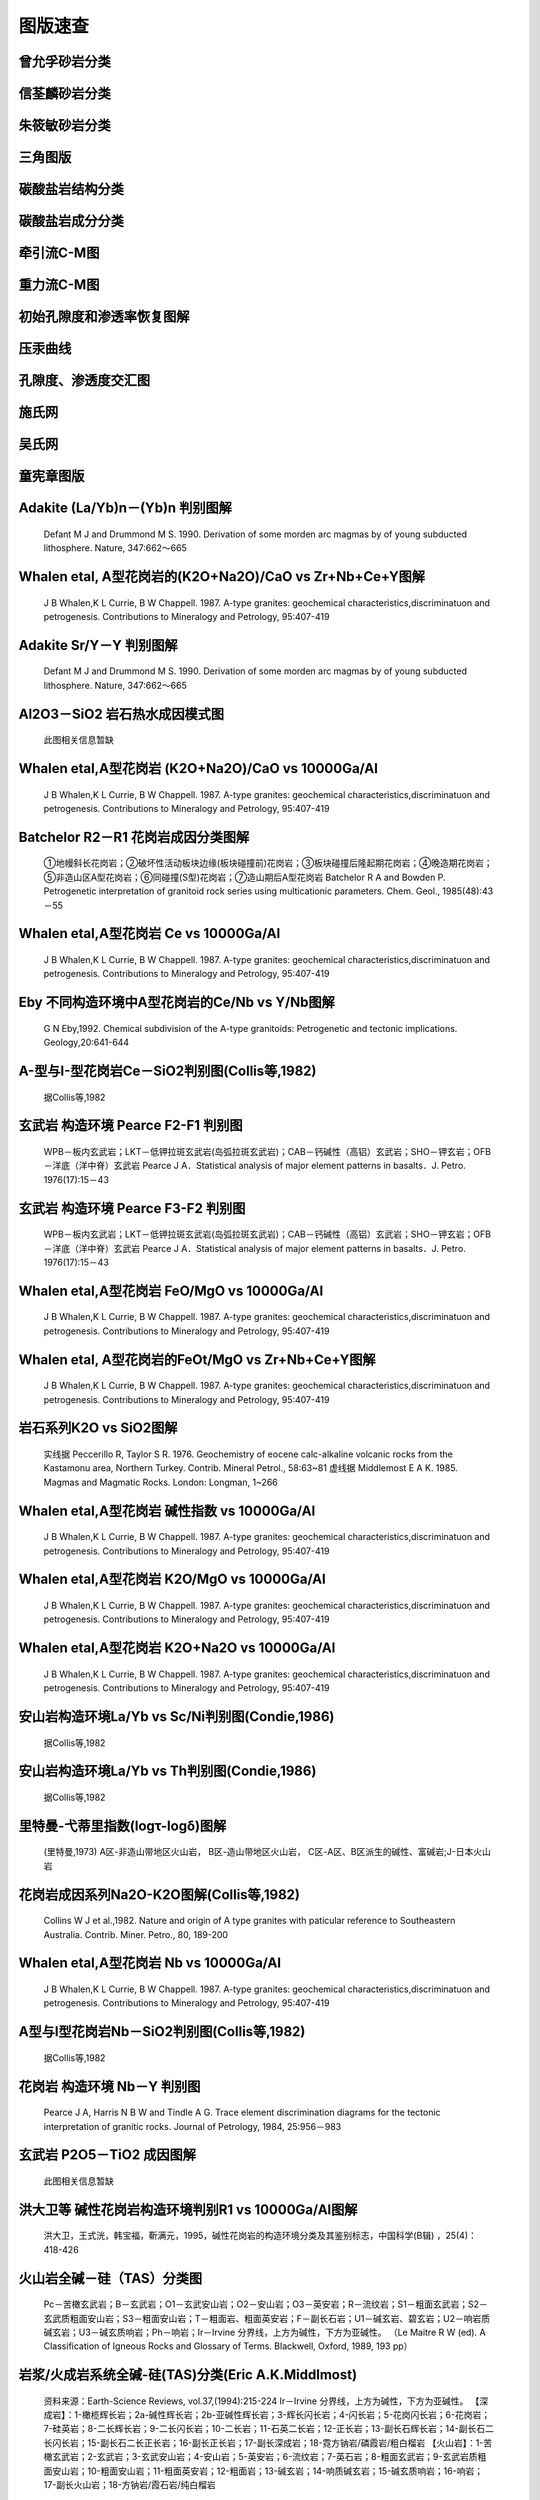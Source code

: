 图版速查
====================================   

曾允孚砂岩分类
----------------------

.. figure:: images/曾允孚砂岩分类.png
   :scale: 80 %
   
         

信荃麟砂岩分类
----------------------

.. figure:: images/信荃麟砂岩分类.png
   :scale: 80 %
   
         

朱筱敏砂岩分类
----------------------

.. figure:: images/朱筱敏砂岩分类.png
   :scale: 80 %
   
         

三角图版
----------------------

.. figure:: images/三角图版.png
   :scale: 80 %
   
         

碳酸盐岩结构分类
----------------------

.. figure:: images/碳酸盐岩结构分类.png
   :scale: 80 %
   
         

碳酸盐岩成分分类
----------------------

.. figure:: images/碳酸盐岩成分分类.png
   :scale: 80 %
   
         

牵引流C-M图
----------------------

.. figure:: images/牵引流CM.png
   :scale: 80 %
   
         

重力流C-M图
----------------------

.. figure:: images/重力流CM图.png
   :scale: 80 %
   
         

初始孔隙度和渗透率恢复图解
----------------------

.. figure:: images/孔渗恢复.png
   :scale: 80 %
   
         

压汞曲线
----------------------

.. figure:: images/压汞.png
   :scale: 80 %
   
         

孔隙度、渗透度交汇图
----------------------

.. figure:: images/孔渗关系.png
   :scale: 80 %
   
         

施氏网
----------------------

.. figure:: images/施氏网.png
   :scale: 80 %
   
         

吴氏网
----------------------

.. figure:: images/吴氏网.png
   :scale: 80 %
   
         

童宪章图版
----------------------

.. figure:: images/童宪章图版.png
   :scale: 80 %
   
         

Adakite (La/Yb)n－(Yb)n 判别图解
----------------------

.. figure:: images/B001.png
   :scale: 80 %
   
   Defant M J and Drummond M S. 1990. Derivation of some morden arc magmas by of young subducted lithosphere. Nature, 347:662～665      

Whalen etal, A型花岗岩的(K2O+Na2O)/CaO vs Zr+Nb+Ce+Y图解
----------------------

.. figure:: images/B002.png
   :scale: 80 %
   
   J B Whalen,K L Currie, B W Chappell. 1987. A-type granites: geochemical characteristics,discriminatuon and petrogenesis. Contributions to Mineralogy and Petrology, 95:407-419      

Adakite Sr/Y－Y 判别图解
----------------------

.. figure:: images/B003.png
   :scale: 80 %
   
   Defant M J and Drummond M S. 1990. Derivation of some morden arc magmas by of young subducted lithosphere. Nature, 347:662～665      

Al2O3－SiO2 岩石热水成因模式图
----------------------

.. figure:: images/B004.png
   :scale: 80 %
   
   此图相关信息暂缺      

Whalen etal,A型花岗岩 (K2O+Na2O)/CaO vs 10000Ga/Al
----------------------

.. figure:: images/B005.png
   :scale: 80 %
   
   J B Whalen,K L Currie, B W Chappell. 1987. A-type granites: geochemical characteristics,discriminatuon and petrogenesis. Contributions to Mineralogy and Petrology, 95:407-419      

Batchelor R2－R1 花岗岩成因分类图解
----------------------

.. figure:: images/B006.png
   :scale: 80 %
   
   ①地幔斜长花岗岩；②破坏性活动板块边缘(板块碰撞前)花岗岩；③板块碰撞后隆起期花岗岩；④晚造期花岗岩；⑤非造山区A型花岗岩；⑥同碰撞(S型)花岗岩；⑦造山期后A型花岗岩 Batchelor R A and Bowden P. Petrogenetic interpretation of granitoid rock series using multicationic parameters. Chem. Geol., 1985(48):43－55      

Whalen etal,A型花岗岩 Ce vs 10000Ga/Al
----------------------

.. figure:: images/B007.png
   :scale: 80 %
   
   J B Whalen,K L Currie, B W Chappell. 1987. A-type granites: geochemical characteristics,discriminatuon and petrogenesis. Contributions to Mineralogy and Petrology, 95:407-419      

Eby 不同构造环境中A型花岗岩的Ce/Nb vs Y/Nb图解
----------------------

.. figure:: images/B008.png
   :scale: 80 %
   
   G N Eby,1992. Chemical subdivision of the A-type granitoids: Petrogenetic and tectonic implications. Geology,20:641-644      

A-型与I-型花岗岩Ce－SiO2判别图(Collis等,1982)
----------------------

.. figure:: images/B009.png
   :scale: 80 %
   
   据Collis等,1982      

玄武岩 构造环境 Pearce F2-F1 判别图
----------------------

.. figure:: images/B010.png
   :scale: 80 %
   
   WPB－板内玄武岩；LKT－低钾拉斑玄武岩(岛弧拉斑玄武岩)；CAB－钙碱性（高铝）玄武岩；SHO－钾玄岩；OFB－洋底（洋中脊）玄武岩 Pearce J A．Statistical analysis of major element patterns in basalts．J. Petro. 1976(17):15－43      

玄武岩 构造环境 Pearce F3-F2 判别图
----------------------

.. figure:: images/B011.png
   :scale: 80 %
   
   WPB－板内玄武岩；LKT－低钾拉斑玄武岩(岛弧拉斑玄武岩)；CAB－钙碱性（高铝）玄武岩；SHO－钾玄岩；OFB－洋底（洋中脊）玄武岩 Pearce J A．Statistical analysis of major element patterns in basalts．J. Petro. 1976(17):15－43      

Whalen etal,A型花岗岩 FeO/MgO vs 10000Ga/Al
----------------------

.. figure:: images/B012.png
   :scale: 80 %
   
   J B Whalen,K L Currie, B W Chappell. 1987. A-type granites: geochemical characteristics,discriminatuon and petrogenesis. Contributions to Mineralogy and Petrology, 95:407-419      

Whalen etal, A型花岗岩的FeOt/MgO vs Zr+Nb+Ce+Y图解
----------------------

.. figure:: images/B013.png
   :scale: 80 %
   
   J B Whalen,K L Currie, B W Chappell. 1987. A-type granites: geochemical characteristics,discriminatuon and petrogenesis. Contributions to Mineralogy and Petrology, 95:407-419      

岩石系列K2O vs SiO2图解
----------------------

.. figure:: images/B014.png
   :scale: 80 %
   
   实线据 Peccerillo R, Taylor S R. 1976. Geochemistry of eocene calc-alkaline volcanic rocks from the Kastamonu area, Northern Turkey. Contrib. Mineral Petrol., 58:63~81 虚线据 Middlemost E A K. 1985. Magmas and Magmatic Rocks. London: Longman, 1~266      

Whalen etal,A型花岗岩 碱性指数 vs 10000Ga/Al
----------------------

.. figure:: images/B015.png
   :scale: 80 %
   
   J B Whalen,K L Currie, B W Chappell. 1987. A-type granites: geochemical characteristics,discriminatuon and petrogenesis. Contributions to Mineralogy and Petrology, 95:407-419      

Whalen etal,A型花岗岩 K2O/MgO vs 10000Ga/Al
----------------------

.. figure:: images/B016.png
   :scale: 80 %
   
   J B Whalen,K L Currie, B W Chappell. 1987. A-type granites: geochemical characteristics,discriminatuon and petrogenesis. Contributions to Mineralogy and Petrology, 95:407-419      

Whalen etal,A型花岗岩 K2O+Na2O vs 10000Ga/Al
----------------------

.. figure:: images/B017.png
   :scale: 80 %
   
   J B Whalen,K L Currie, B W Chappell. 1987. A-type granites: geochemical characteristics,discriminatuon and petrogenesis. Contributions to Mineralogy and Petrology, 95:407-419      

安山岩构造环境La/Yb vs Sc/Ni判别图(Condie,1986)
----------------------

.. figure:: images/B018.png
   :scale: 80 %
   
   据Collis等,1982      

安山岩构造环境La/Yb vs Th判别图(Condie,1986)
----------------------

.. figure:: images/B019.png
   :scale: 80 %
   
   据Collis等,1982      

里特曼-弋蒂里指数(logτ-logδ)图解
----------------------

.. figure:: images/B020.png
   :scale: 80 %
   
   (里特曼,1973) A区-非造山带地区火山岩， B区-造山带地区火山岩， C区-A区、B区派生的碱性、富碱岩;J-日本火山岩      

花岗岩成因系列Na2O-K2O图解(Collis等,1982)
----------------------

.. figure:: images/B021.png
   :scale: 80 %
   
   Collins W J et al.,1982. Nature and origin of A type granites with paticular reference to Southeastern Australia. Contrib. Miner. Petro., 80, 189-200      

Whalen etal,A型花岗岩 Nb vs 10000Ga/Al
----------------------

.. figure:: images/B022.png
   :scale: 80 %
   
   J B Whalen,K L Currie, B W Chappell. 1987. A-type granites: geochemical characteristics,discriminatuon and petrogenesis. Contributions to Mineralogy and Petrology, 95:407-419      

A型与I型花岗岩Nb－SiO2判别图(Collis等,1982)
----------------------

.. figure:: images/B023.png
   :scale: 80 %
   
   据Collis等,1982      

花岗岩 构造环境 Nb－Y 判别图
----------------------

.. figure:: images/B024.png
   :scale: 80 %
   
   Pearce J A, Harris N B W and Tindle A G. Trace element discrimination diagrams for the tectonic interpretation of granitic rocks. Journal of Petrology, 1984, 25:956－983      

玄武岩 P2O5－TiO2 成因图解
----------------------

.. figure:: images/B025.png
   :scale: 80 %
   
   此图相关信息暂缺      

洪大卫等 碱性花岗岩构造环境判别R1 vs 10000Ga/Al图解
----------------------

.. figure:: images/B026.png
   :scale: 80 %
   
   洪大卫，王式洸，韩宝福，靳满元，1995，碱性花岗岩的构造环境分类及其鉴别标志，中国科学(B辑) ，25(4)：418-426      

火山岩全碱－硅（TAS）分类图
----------------------

.. figure:: images/B027.png
   :scale: 80 %
   
   Pc－苦橄玄武岩；B－玄武岩；O1－玄武安山岩；O2－安山岩；O3－英安岩；R－流纹岩；S1－粗面玄武岩；S2－玄武质粗面安山岩；S3－粗面安山岩；T－粗面岩、粗面英安岩；F－副长石岩；U1－碱玄岩、碧玄岩；U2－响岩质碱玄岩；U3－碱玄质响岩；Ph－响岩；Ir－Irvine 分界线，上方为碱性，下方为亚碱性。 （Le Maitre R W (ed). A Classification of Igneous Rocks and Glossary of Terms. Blackwell, Oxford, 1989, 193 pp）      

岩浆/火成岩系统全碱-硅(TAS)分类(Eric A.K.Middlmost)
----------------------

.. figure:: images/B028.png
   :scale: 80 %
   
   资料来源：Earth-Science Reviews, vol.37,(1994):215-224 Ir－Irvine 分界线，上方为碱性，下方为亚碱性。 【深成岩】：1-橄榄辉长岩；2a-碱性辉长岩；2b-亚碱性辉长岩；3-辉长闪长岩；4-闪长岩；5-花岗闪长岩；6-花岗岩；7-硅英岩；8-二长辉长岩；9-二长闪长岩；10-二长岩；11-石英二长岩；12-正长岩；13-副长石辉长岩；14-副长石二长闪长岩；15-副长石二长正长岩；16-副长正长岩；17-副长深成岩；18-霓方钠岩/磷霞岩/粗白榴岩 【火山岩】：1-苦橄玄武岩；2-玄武岩；3-玄武安山岩；4-安山岩；5-英安岩；6-流纹岩；7-英石岩；8-粗面玄武岩；9-玄武岩质粗面安山岩；10-粗面安山岩；11-粗面英安岩；12-粗面岩；13-碱玄岩；14-响质碱玄岩；15-碱玄质响岩；16-响岩；17-副长火山岩；18-方钠岩/霞石岩/纯白榴岩      

花岗岩 构造环境 Ta－Yb 判别图
----------------------

.. figure:: images/B029.png
   :scale: 80 %
   
   Pearce J A, Harris N B W and Tindle A G. Trace element discrimination diagrams for the tectonic interpretation of granitic rocks. Journal of Petrology, 1984, 25:956－983      

玄武岩 TFeO/MgO －TiO2 成因图解
----------------------

.. figure:: images/B030.png
   :scale: 80 %
   
   此图相关信息暂缺      

花岗岩 岩石系列 TiO2-Zr 判别图
----------------------

.. figure:: images/B031.png
   :scale: 80 %
   
   此图相关信息暂缺      

玄武岩 构造环境 Ti－Zr 判别图
----------------------

.. figure:: images/B032.png
   :scale: 80 %
   
   Pearce J A and Cann J R. Tectonic setting of basic volcanic rocks determined using trace element analyses. Earth and Planetary Science Letters,1973,19: 290－300      

火山岩 SiO2－Zr/TiO2 分类图(Winchester & Floyd,1977)
----------------------

.. figure:: images/B033.png
   :scale: 80 %
   
   J.A.Winchester and P.A.Floyd, 1977. Geochemical discrimination of different magma series and theirdifferentiation products using immobile elements, Chemical Geology, vol.20 , pp.325-343.      

火山岩 Zr/TiO2－Nb/Y 分类图(Winchester and Floyd,1977)
----------------------

.. figure:: images/B034.png
   :scale: 80 %
   
   J.A.Winchester and P.A.Floyd, 1977. Geochemical discrimination of different magma series and theirdifferentiation products using immobile elements, Chemical Geology, vol.20 , pp.325-343.      

Whalen etal,A型花岗岩 Y vs 10000Ga/Al
----------------------

.. figure:: images/B035.png
   :scale: 80 %
   
   J B Whalen,K L Currie, B W Chappell. 1987. A-type granites: geochemical characteristics,discriminatuon and petrogenesis. Contributions to Mineralogy and Petrology, 95:407-419      

Eby 不同构造环境中A型花岗岩的Yb/Ta vs Y/Nb图解
----------------------

.. figure:: images/B036.png
   :scale: 80 %
   
   G N Eby,1992. Chemical subdivision of the A-type granitoids: Petrogenetic and tectonic implications. Geology,20:641-644      

A型与I型花岗岩Y－SiO2判别图(Collis等,1982)
----------------------

.. figure:: images/B037.png
   :scale: 80 %
   
   据Collis等,1982      

Whalen etal,A型花岗岩 Zn vs 10000Ga/Al
----------------------

.. figure:: images/B038.png
   :scale: 80 %
   
   J B Whalen, K L Currie, B W Chappell. 1987. A-type granites: geochemical characteristics,discriminatuon and petrogenesis. Contributions to Mineralogy and Petrology, 95:407-419      

Whalen etal,A型花岗岩 Zr vs 10000Ga/Al
----------------------

.. figure:: images/B039.png
   :scale: 80 %
   
   J B Whalen,K L Currie, B W Chappell. 1987. A-type granites: geochemical characteristics,discriminatuon and petrogenesis. Contributions to Mineralogy and Petrology, 95:407-419      

花岗岩 岩石系列 Zr-SiO2 判别图
----------------------

.. figure:: images/B040.png
   :scale: 80 %
   
   此图相关信息暂缺      

A型与I型花岗岩Zr－SiO2判别图(Collis等,1982)
----------------------

.. figure:: images/B041.png
   :scale: 80 %
   
   据Collis等,1982      

玄武岩 构造环境 Zr/Y－Zr 判别图
----------------------

.. figure:: images/B042.png
   :scale: 80 %
   
   Pearce J A and Norry M J. Petrogenetic Implications of Ti, Zr, Y, and Nb Variations in Volcanic Rocks. Contributions to Mineralogy and Petrology, 1979, 69: 33－47.      

朱炳泉 矿石铅同位素的 Δγ-Δβ成因分类图解
----------------------

.. figure:: images/B043.png
   :scale: 80 %
   
   1.地幔源铅；2.上地壳铅；3.上地壳与地幔混合的俯冲带铅（3a.岩浆作用；3b.沉积作用）；4.化学沉积型铅；5.海底热水作用铅；6.中深变质作用铅；7.深变质下地壳铅；8.造山带铅；9.古老页岩上地壳铅；10.退变质铅。 朱炳泉.地球科学中同位素体系理论与应用—兼论中国大陆壳幔演化.北京:科学出版社,1998      

朱炳泉 εNd(t)-εSr(t) 图解
----------------------

.. figure:: images/B044.png
   :scale: 80 %
   
   ZHU BING-QUAN, ZHANG JING-LIAN, TU XIANG-LIN CHANG XIANG-YANG, FAN CAI-YUAN, LIU YING, and LIU JU-YING. Pb, Sr, and Nd isotopic features in organic matter from China and their implications for petroleum generation and migration.Geochimica et Cosmochimica Acta,2001,65(15):2555-2570      

SiO2－Al2O3/(K2O+Na2O+CaO)(含矿性判别图)
----------------------

.. figure:: images/B045.png
   :scale: 80 %
   
   此图相关信息暂缺      

花岗岩 构造环境 Rb－Y+Nb 判别图
----------------------

.. figure:: images/B046.png
   :scale: 80 %
   
   Pearce J A, Harris N B W and Tindle A G. Trace element discrimination diagrams for the tectonic interpretation of granitic rocks. Journal of Petrology, 1984, 25:956－983      

花岗岩 构造环境 Rb－Yb+Ta 判别图
----------------------

.. figure:: images/B047.png
   :scale: 80 %
   
   Pearce J A, Harris N B W and Tindle A G. Trace element discrimination diagrams for the tectonic interpretation of granitic rocks. Journal of Petrology, 1984, 25:956－983      

岛弧火山岩的SiO2-K2O分类图
----------------------

.. figure:: images/B048.png
   :scale: 80 %
   
   Ewart A. The mineralogy and petrology of Tertiary-Recent orogenic volcanic rocks: with special reference to the andesite-basaltic compositional range. In: Thorpe R S, ed. Andesites. New York: John Wiley and sons, 1982, 25-95      

铅同位素V1-V2图解
----------------------

.. figure:: images/B049.png
   :scale: 80 %
   
   A-华南；B-扬子；C-华北；D-北疆；DA-北美科迪勒拉；DP-北太平洋群岛 朱炳泉，地球化学省与地球化学急变带.北京：科学出版社，2001，P12      

Alther et al, 花岗岩A/MF-C/MF成因图解
----------------------

.. figure:: images/B050.png
   :scale: 80 %
   
   A-变质泥岩部分熔融；B-变质砂岩部分熔融；C-基性岩的部分熔融 Alther R,Holl A, Hegner E, Langer C and Kreuzer H. High-potassium,calc-alkaline I-type plutonism in the European Variscides: Northern Vosges (France) and northern Schwarzwald (Germany).Lithos, 2000,50:51~73      

火山岩Румянцева分类法
----------------------

.. figure:: images/B051.png
   :scale: 80 %
   
   Румянцева(1977)      

玄武岩K2O-Na2O
----------------------

.. figure:: images/B052.png
   :scale: 80 %
   
   E A K Middlemost (1972)      

玄武岩构造环境Th-Ta判别图解
----------------------

.. figure:: images/B053.png
   :scale: 80 %
   
   Pearce 等 1980      

岩石系列SiO2-AR(碱度率)图解
----------------------

.. figure:: images/B054.png
   :scale: 80 %
   
   J B Wright, 1969      

铅同位素207Pb/204Pb-206Pb/204Pb构造环境判别图解
----------------------

.. figure:: images/B055.png
   :scale: 80 %
   
   LC-下地壳；UC-上地壳；OIV-洋岛火山岩；OR-造山带；A，B，C，D分别为各区域中样品相对集中区。 R E Zartman and B R Doe. 1981. Plumbotectonics - the model. Tectonophysics, 75:135~162      

铅同位素208Pb/204Pb-206Pb/204Pb构造环境判别图解
----------------------

.. figure:: images/B056.png
   :scale: 80 %
   
   LC-下地壳；UC-上地壳；OIV-洋岛火山岩；OR-造山带；A，B，C，D分别为各区域中样品相对集中区。 R E Zartman and B R Doe. 1981. Plumbotectonics - the model. Tectonophysics, 75:135~162      

火山岩SiO2-Nb/Y分类图解
----------------------

.. figure:: images/B057.png
   :scale: 80 %
   
   J.A.Winchester and P.A.Floyd, 1977. Geochemical discrimination of different magma series and theirdifferentiation products using immobile elements, Chemical Geology, vol.20 , pp.325-343. SubAlkalBas-亚碱性玄武岩；Andesite-安山岩；RhyDac/Dac-流纹英安岩/英安岩；Rhyolite-流纹岩；AlkBas-碱性玄武岩；TrachyAnd-粗面安山岩；Ban/Nph=Basanite(碧玄岩)/nephelinite(霞石岩)；Phonolite-响岩；Trachyte-粗面岩；Com/Pant- 钠闪碱流岩(comendite)/碱流岩(pantellerite)      

单斜辉石 F2-F1 构造环境判别图解(Nisbet and Pearce, 1977)
----------------------

.. figure:: images/B058.png
   :scale: 80 %
   
         

单斜辉石SiO2-Al2O3岩石系列判别图解(邱家骧等, 1996)
----------------------

.. figure:: images/B059.png
   :scale: 80 %
   
   邱家骧，廖群安.1996.浙闽新生低玄武岩岩石成因学与Cpx矿物学[J].火山地质与矿物，(1~2)16~25。      

钙质角闪石的Ti-Si变异图及成因类型划分
----------------------

.. figure:: images/B060.png
   :scale: 80 %
   
   Ⅰ.基性超基性侵入岩中的角闪石;Ⅱ. 中酸性火山岩中的角闪石; Ⅲ. 各种变质岩中的角闪石; Ⅳ. 中酸性侵入岩中的角闪石;Ⅴ. 蚀变和交代角闪石 马昌前, 杨坤光, 唐仲华,等. 花岗岩类岩浆动力学理论方法及鄂东花岗岩类例析. 武汉:中国地质大学出版社,1994.      

δD-δ18O图解
----------------------

.. figure:: images/B061.png
   :scale: 80 %
   
   雨水线：δD=8δ18O+10 高岭石风化线：：δD=7.6δ18O-220      

拉斑玄武岩构造环境Ti/Zr-Ni图解
----------------------

.. figure:: images/B062.png
   :scale: 80 %
   
   IAT-岛弧拉斑玄武岩；MORB-洋中脊玄武岩 据Beccaluva,1980      

铝质-准铝花岗岩A/NK-A/KNC判别图
----------------------

.. figure:: images/B063.png
   :scale: 80 %
   
         

铅同位素207/204-206/204增长曲线
----------------------

.. figure:: images/B064.png
   :scale: 80 %
   
   A-地幔(Mantle)；B-造山带(Orogene)；C-上地壳(Upper Crust)；D-下地壳(Lower Crust) R E Zartman and B R Doe. 1981. Plumbotectonics - the model. Tectonophysics, 75:135~162      

铅同位素208/204-206/204增长曲线
----------------------

.. figure:: images/B065.png
   :scale: 80 %
   
   A-地幔(Mantle)；B-造山带(Orogene)；C-上地壳(Upper Crust)；D-下地壳(Lower Crust) R E Zartman and B R Doe. 1981. Plumbotectonics - the model. Tectonophysics, 75:135~162      

砂岩形成构造环境的TiO2-Fe2O3T+MgO判别图解
----------------------

.. figure:: images/B066.png
   :scale: 80 %
   
   A-克拉通盆地；B-大陆壳内裂谷或弧后盆地；C-大陆边缘弧；D-大洋弧      

Simonen的(al+fm)-(c+alk)～Si图解
----------------------

.. figure:: images/B067.png
   :scale: 80 %
   
   据 A Simonen，1953      

变质岩原岩恢复TiO2-SiO2图解
----------------------

.. figure:: images/B068.png
   :scale: 80 %
   
   据 Tarrey，1976      

变质岩原岩恢复Zr/TiO2-Ni图解
----------------------

.. figure:: images/B069.png
   :scale: 80 %
   
   据J A Winchester,1980      

花岗岩 构造环境Al2O3-SiO2判别图解
----------------------

.. figure:: images/B070.png
   :scale: 80 %
   
   IAG-岛弧花岗岩类；CAG-大陆弧花岗岩类；CCG-大陆碰撞花岗岩类；POG-后造山花岗岩类；RRG-与裂谷有关的花岗岩类；CEUG-与大陆的造陆抬升有关的花岗岩类      

花岗岩 构造环境TFeO/[w(TFeO)+w(MgO)] vs SiO2判别图解
----------------------

.. figure:: images/B071.png
   :scale: 80 %
   
   IAG-岛弧花岗岩类；CAG-大陆弧花岗岩类；CCG-大陆碰撞花岗岩类；POG-后造山花岗岩类；RRG-与裂谷有关的花岗岩类；CEUG-与大陆的造陆抬升有关的花岗岩类      

花岗岩 构造环境w(FeO)-w(MgO)判别图解
----------------------

.. figure:: images/B072.png
   :scale: 80 %
   
   IAG-岛弧花岗岩类；CAG-大陆弧花岗岩类；CCG-大陆碰撞花岗岩类；POG-后造山花岗岩类；RRG-与裂谷有关的花岗岩类；CEUG-与大陆的造陆抬升有关的花岗岩类      

花岗岩 构造环境[w(TFeO)+w(MgO)]-w(CaO)判别图解
----------------------

.. figure:: images/B073.png
   :scale: 80 %
   
   IAG-岛弧花岗岩类；CAG-大陆弧花岗岩类；CCG-大陆碰撞花岗岩类；POG-后造山花岗岩类；RRG-与裂谷有关的花岗岩类；CEUG-与大陆的造陆抬升有关的花岗岩类      

花岗岩 Q’-F’-Anor分类图
----------------------

.. figure:: images/B074.png
   :scale: 80 %
   
   2-;3a-;3b;4-;5-;6*-;7*-;      

黄铁矿Ni-Co成因图解
----------------------

.. figure:: images/B076.png
   :scale: 80 %
   
   赵振华等，1987 Ⅰ、Ⅱ区为沉积和沉积改造区；Ⅲ、Ⅳ为岩浆和热液区      

玄武岩 10·TiO2-Al2O3-10·K2O 图解（赵崇贺）
----------------------

.. figure:: images/T001.png
   :scale: 80 %
   
   Ⅰ－大洋玄武岩； Ⅱ－大陆玄武岩、安山岩； Ⅲ－岛弧、造山带玄武岩、安山岩 资料来源：赵崇贺.1989.中基性火山岩成分的ATK图解与构造环境.地质科技情报，8(4)：1-5 [Zhao Chonghe.1989.The ATK Diagram of Basic-Intermediate volcanic rocks and Tectonic Environment.Geological science and Technology information, 8(4)：1-5]      

玄武岩 岩石系列 FeO*-Na2O+K2O-MgO (FAM) 图
----------------------

.. figure:: images/T002.png
   :scale: 80 %
   
   Irvine T N and Barager W R A. A guide to the chemical classification of the common volcanic rocks. Canadian Journal of Earth Sciences, 1971, 8: 523－548      

玄武岩 构造环境 Hf/3-Th-Nb/16 判别图
----------------------

.. figure:: images/T003.png
   :scale: 80 %
   
   Wood D A. 1980. The application of a Th-Hf-Nb diagram to problems of tectomagmatic classification and to establishing the nature of crustal contamination of the British Tertiary volcanic provinic. Earth Plant Sci Lett,(50):11-30      

玄武岩 构造环境 Hf/3-Th-Ta 判别图
----------------------

.. figure:: images/T004.png
   :scale: 80 %
   
   Wood D A. 1979. Avariably veined suboceanic uppermantle-genetic significance for mid-ocean ridge basalts from geochemical evidence. Geology, 7:499-503      

Eby： A型花岗岩分类 Nb-Y-3Ga图解
----------------------

.. figure:: images/T005.png
   :scale: 80 %
   
   G N Eby,1992. Chemical subdivision of the A-type granitoids: Petrogenetic and tectonic implications. Geology,20:641-644      

Eby： A型花岗岩分类 Nb-Y-Ce 图解
----------------------

.. figure:: images/T006.png
   :scale: 80 %
   
   G N Eby,1992. Chemical subdivision of the A-type granitoids: Petrogenetic and tectonic implications. Geology,20:641-644      

玄武岩 构造环境 2Nb-Zr/4-Y 判别图
----------------------

.. figure:: images/T007.png
   :scale: 80 %
   
   A1+A2－板内碱性玄武岩；A2+C－板内拉斑玄武岩；B－P型 MORB；D－ N型 MORB；C+D－火山弧玄武岩 Meschede M. 1986 ,A method of discriminating between different types of mid－ocean ridge basalts and continental tholeiites with the Nb－Zr－Y diagram. Chemical Geology, 1986(56) pp.207－218      

花岗岩 Q-A-P 分类图
----------------------

.. figure:: images/T008.png
   :scale: 80 %
   
   [火山岩]: 1－富石英流纹岩；2－碱长流纹岩；3a、b－流纹岩；4、5－英安岩；6*－碱长石英粗面岩；7*－石英粗面岩；8*－石英安粗岩；9*－石英粗安岩；10*－石英安山岩；6－碱长粗面岩；7－粗面岩；8－安粗岩；9－粗安岩；10－安山岩、玄武岩 [侵入岩]: 1－富石英花岗岩；2－碱长花岗岩；3a－花岗岩；3b－花岗岩(二长花岗岩)；4－花岗闪长岩；5－英云闪长岩、斜长花岗岩；6*－碱长石英正长岩；7*－石英正长岩；8*－石英二长岩；9*－石英二长闪长岩；10*-石英闪长岩、石英辉长岩、石英斜长岩;6－碱长正长岩；7-正长岩;8-二长岩;9-二长闪长岩、二长辉岩;10-闪长岩、辉长岩、斜长岩      

花岗岩 Q-A-P S-I-A型判别
----------------------

.. figure:: images/T009.png
   :scale: 80 %
   
   P Bowden等，1982      

花岗岩 构造环境Rb/30-Hf-3Ta判别图
----------------------

.. figure:: images/T010.png
   :scale: 80 %
   
   此图相关信息暂缺      

Pearce 玄武岩FeO*-MgO-Al2O3 判别图(FMA）
----------------------

.. figure:: images/T011.png
   :scale: 80 %
   
   Ⅰ－洋中脊或洋底；Ⅱ－洋岛； Ⅲ－大陆； Ⅳ－扩张性中央岛； Ⅴ－造山带 （Pearce T H et al． The relationship betwee major element chemistry and tectonic environment of basic and intermediate vocanic rocks．Earth Planet. Sci. Lett.,1977(36),121－132）      

Pearce 玄武岩构造环境 TiO2-K2O-P2O5 判别图解
----------------------

.. figure:: images/T012.png
   :scale: 80 %
   
   T H Pearce, B E Gorman T C Birkett,1975. The TiO2-K2O-P2O5 diagram: a method of discriminating between oceanic and non-oceanic basalts. Earth Planet. Sci. Lett., 24:419-426      

玄武岩 构造环境 TiO2-10×MnO-10×P2O5 图
----------------------

.. figure:: images/T013.png
   :scale: 80 %
   
   OIT－洋岛拉斑玄武岩；OIA－洋岛碱性玄武岩；MORB－洋中脊玄武岩；IAT－岛弧拉斑玄武岩；CAB－钙碱性玄武岩（Mullen E D. MnO/TiO2/P2O5: a minor element discriminate for basaltic rocks of oceanic environments and its implications for petrogenesis. Earth and Planetary Science Letters, 1983(62), pp.53－62）      

玄武岩 构造环境 Ti/100-Zr-Sr/2 判别图
----------------------

.. figure:: images/T014.png
   :scale: 80 %
   
   Pearce J A and Cann J R. Tectonic setting of basic volcanic rocks determined using trace element analyses. Earth and Planetary Science Letters,1973,19: 290－300      

玄武岩 构造环境 Ti/100-Zr-Y×3 判别图
----------------------

.. figure:: images/T015.png
   :scale: 80 %
   
   Pearce J A and Cann J R. Tectonic setting of basic volcanic rocks determined using trace element analyses. Earth and Planetary Science Letters,1973,19: 290－300      

FeO*-K2O+Na2O-MgO(多条演化线)
----------------------

.. figure:: images/T016.png
   :scale: 80 %
   
   此图相关信息暂缺      

花岗岩Rb-Ba-Sr图解
----------------------

.. figure:: images/T017.png
   :scale: 80 %
   
   AGG-钠长石化和云英岩化花岗岩；DG-分异的花岗岩；NG-正常花岗岩；AG-异常花岗岩；GD-花岗闪长岩；QD-石英闪长岩；D-闪长岩；GAD-与W、Mo、Sn有关矿化花岗岩 (El Blouseily A M, El Sokkary A A. The relation between Rb, Ba and Sr in granitic rocks[J].Chemical Geology, 1975 16: 207-219)      

花岗岩成因类型ACF图解
----------------------

.. figure:: images/T018.png
   :scale: 80 %
   
         

玄武岩岩石系列Cpx-Ol-Opx图解
----------------------

.. figure:: images/T019.png
   :scale: 80 %
   
   据 F Chayes,1965,1966      

玄武岩岩石系列Ol-Ne-Q图解
----------------------

.. figure:: images/T020.png
   :scale: 80 %
   
   据T N Irvine等,1971      

亚碱性系列火山岩An-Ab-Or图解
----------------------

.. figure:: images/T021.png
   :scale: 80 %
   
   据T N Irvine等,1971      

碱性系列火山岩An-Ab-Or图解
----------------------

.. figure:: images/T022.png
   :scale: 80 %
   
   据T N Irvine等,1971      

侵入岩F-M-C图解(常用于基性-超基性岩的含矿性评价)
----------------------

.. figure:: images/T023.png
   :scale: 80 %
   
   常用于基性-超基性岩的含矿性评价      

基性超基性火山岩TFe+Ti-Al-Mg分类图解
----------------------

.. figure:: images/T024.png
   :scale: 80 %
   
   UMK-超基性科马提岩；BK-玄武质科马提岩；HMT-高镁拉斑玄武岩；HFT-高铁拉斑玄武岩；HAT-高铝拉班玄武岩      

TTG岩套 CIPW标准矿物 An-Ab-Or分类图解
----------------------

.. figure:: images/T025.png
   :scale: 80 %
   
   Tr-奥长花岗岩; Tn-英云闪长岩; Gd-花岗闪长岩; MG-二长花岗岩; Gr-花岗岩      

碱性岩Ne(霞石)-M(暗色矿物)-A(碱性长石)分类图解
----------------------

.. figure:: images/T026.png
   :scale: 80 %
   
   a-钛铁霞辉岩；b-碱性辉长岩；c-暗色含霞正长岩；d-中色含霞正长岩；e-浅色含霞正长岩；f-暗霓霞岩；g-含长暗霓霞岩；h-暗色暗霞正长岩；i-霞石正长岩；j-浅色-霞石正长岩；k-霓霞岩；l-含长霓霞岩；m-暗霞正长岩；n-磷霞岩；o-含长磷霞岩；p-正霞正长岩      

单斜辉石分类图解
----------------------

.. figure:: images/T027.png
   :scale: 80 %
   
   Di-透辉石(diopside), He-钙铁辉石(hedenbergite), Au-普通辉石(Augite), Pi-易变辉石(Pigeonite), ClEn-斜顽辉石(clinoenstatite), ClFs-斜铁辉石(clinoferrosilite) (据Morimoto等，1988)      

岩浆岩成因类型的角闪石Ca-Fe-Mg判别图解
----------------------

.. figure:: images/T028.png
   :scale: 80 %
   
         

沉积岩 构造环境Th-Hf-Co判别图解
----------------------

.. figure:: images/T029.png
   :scale: 80 %
   
   A-长英质火山岩；B-页岩(克拉通盆地)；C-石英岩(克拉通盆地)；D-长石砂岩；E-杂砂岩(弧)      

沉积岩 构造环境Th-Sc-Zr/10判别图解
----------------------

.. figure:: images/T030.png
   :scale: 80 %
   
   A-大洋岛弧；B-大陆岛弧；C-活动大陆边缘；D-被动大陆边缘 Mukul R. Bhatia and Keith A.W. Crook. Trace element characteristics of graywackes and tectonic setting discrimination of sedimentary basins.Contrib Mineral Petrol(1986),92:181-193      

沉积岩 构造环境La-Th-Sc判别图解
----------------------

.. figure:: images/T031.png
   :scale: 80 %
   
   A-大洋岛弧；B-大陆岛弧；C-活动大陆边缘；D-被动大陆边缘 Mukul R. Bhatia and Keith A.W. Crook. Trace element characteristics of graywackes and tectonic setting discrimination of sedimentary basins.Contrib Mineral Petrol(1986),92:181-193      

花岗岩 构造环境Rb/10-Hf-Ta×3判别图解
----------------------

.. figure:: images/T032.png
   :scale: 80 %
   
         

拉斑玄武岩和钙碱性玄武岩系列FeOt/MgO-SiO2图解
----------------------

.. figure:: images/B088.png
   :scale: 80 %
   
   Miyashiro, A., 1974, Volcanic rock series in island arc and active continental margins. Am J Sci, 274: 321-355.      

SiO2-(Na2O+K2O) discrimination diagram for basalt series
----------------------

.. figure:: images/B089.png
   :scale: 80 %
   
   A-Alkaline basalt series; T-Tholeiite series (1) MacDonald, G. A., Katsura, T., 1964, Chemical compositions of Hawaiian lavas, J. Petro., 5: 82-133. (2) Hyndman, D. W., 1985, Petrology of igneous and metamorphic rocks, McGraw-Hill, New York.      

玄武岩构造环境判别Th/Hf vs. Ta/Hf图解
----------------------

.. figure:: images/B090.png
   :scale: 80 %
   
   Ⅰ.板块发散边缘N-MORB区;Ⅱ.板块汇聚边缘(Ⅱ1.大洋岛弧玄武岩区;Ⅱ2.陆缘岛弧及陆缘火山弧玄武岩区);Ⅲ.大洋板内洋岛、海山玄武岩区及T-MORB、E-MORB区;Ⅳ.大陆板内(Ⅳ1.陆内裂谷及陆缘裂谷拉斑玄武岩区;Ⅳ2.陆内裂谷碱性玄武岩区;Ⅳ3.大陆拉张带(或初始裂谷)玄武岩区);Ⅴ.地幔热柱玄武岩区      

Middlemost(1994)花岗岩岩类TAS分类图
----------------------

.. figure:: images/B077.png
   :scale: 80 %
   
   Middlemost (1994)      

流体包裹体Th-S-p图解
----------------------

.. figure:: images/B078.png
   :scale: 80 %
   
         

Pearce(1982)玄武岩构造环境判别图解(Th/Yb-Ta/Yb)
----------------------

.. figure:: images/B079.png
   :scale: 80 %
   
   IAB-岛弧玄武岩；IAT-岛弧拉斑系列；ICA-岛弧钙碱系列；SHO-岛弧橄榄玄粗岩系列；WPB-板内玄武岩；MORB-洋中脊玄武岩；TH-拉斑玄武岩；TR-过渡玄武岩；ALK-碱性玄武岩 （据Pearce,1982)      

玄武岩构造环境判别图解(TiO2-Zr)
----------------------

.. figure:: images/B080.png
   :scale: 80 %
   
         

玄武岩岩浆系列Th/Yb-Ta/Yb图解
----------------------

.. figure:: images/B081.png
   :scale: 80 %
   
         

玄武岩岩浆系列Ce/Yb-Ta/Yb图解
----------------------

.. figure:: images/B082.png
   :scale: 80 %
   
         

燧石沉积环境Fe2O3/SiO2 Vs Al2O3/SiO2图解
----------------------

.. figure:: images/B083.png
   :scale: 80 %
   
   资料来源：Richard W. Murray. Chemical criteria to identify the depositional environment of chert: general principles and applications. Sedimentary Geology, 90(1994): 213-232      

燧石沉积环境Fe2O3/(100-SiO2) Vs Al2O3/(100-SiO2)图解
----------------------

.. figure:: images/B084.png
   :scale: 80 %
   
   资料来源：Richard W. Murray. Chemical criteria to identify the depositional environment of chert: general principles and applications. Sedimentary Geology, 90(1994): 213-232      

燧石沉积环境Fe2O3/TiO2 Vs Al2O3/(Al2O3+Fe2O3)图解
----------------------

.. figure:: images/B085.png
   :scale: 80 %
   
   资料来源：Richard W. Murray. Chemical criteria to identify the depositional environment of chert: general principles and applications. Sedimentary Geology, 90(1994): 213-232      

燧石沉积环境LaN/CeN Vs Al2O3/(Al2O3+Fe2O3)图解
----------------------

.. figure:: images/B086.png
   :scale: 80 %
   
   资料来源：Richard W. Murray. Chemical criteria to identify the depositional environment of chert: general principles and applications. Sedimentary Geology, 90(1994): 213-232      

花岗岩形成构造背景QAP图解
----------------------

.. figure:: images/T033.png
   :scale: 80 %
   
         

花岗岩类Q-Ab-An等温等压力线图
----------------------

.. figure:: images/T034.png
   :scale: 80 %
   
         

玄武岩构造环境V-Ti图解
----------------------

.. figure:: images/B087.png
   :scale: 80 %
   
   Shervais, J. W., Ti-V plots and the petrogenesis of modern and ophiolitic lavas. Earth Planet Sci Lett, 1982, 59: 101—118      

杂砂岩构造环境Ti/Zr vs La/Sc 判别图解
----------------------

.. figure:: images/B091.png
   :scale: 80 %
   
   A-大洋岛弧；B-大陆岛弧；C-活动大陆边缘；D-被动大陆边缘 Mukul R. Bhatia and Keith A.W. Crook. Trace element characteristics of graywackes and tectonic setting discrimination of sedimentary basins.Contrib Mineral Petrol(1986),92:181-193      

杂砂岩构造环境La/Y vs Sc/Cr 判别图解
----------------------

.. figure:: images/B092.png
   :scale: 80 %
   
   A-大洋岛弧；B-大陆岛弧；C-活动大陆边缘；D-被动大陆边缘 Mukul R. Bhatia and Keith A.W. Crook. Trace element characteristics of graywackes and tectonic setting discrimination of sedimentary basins.Contrib Mineral Petrol(1986),92:181-193      

杂砂岩构造环境La vs Th 判别图解
----------------------

.. figure:: images/B093.png
   :scale: 80 %
   
   A-大洋岛弧；B-大陆岛弧；C-活动大陆边缘；D-被动大陆边缘 Mukul R. Bhatia and Keith A.W. Crook. Trace element characteristics of graywackes and tectonic setting discrimination of sedimentary basins.Contrib Mineral Petrol(1986),92:181-193      

